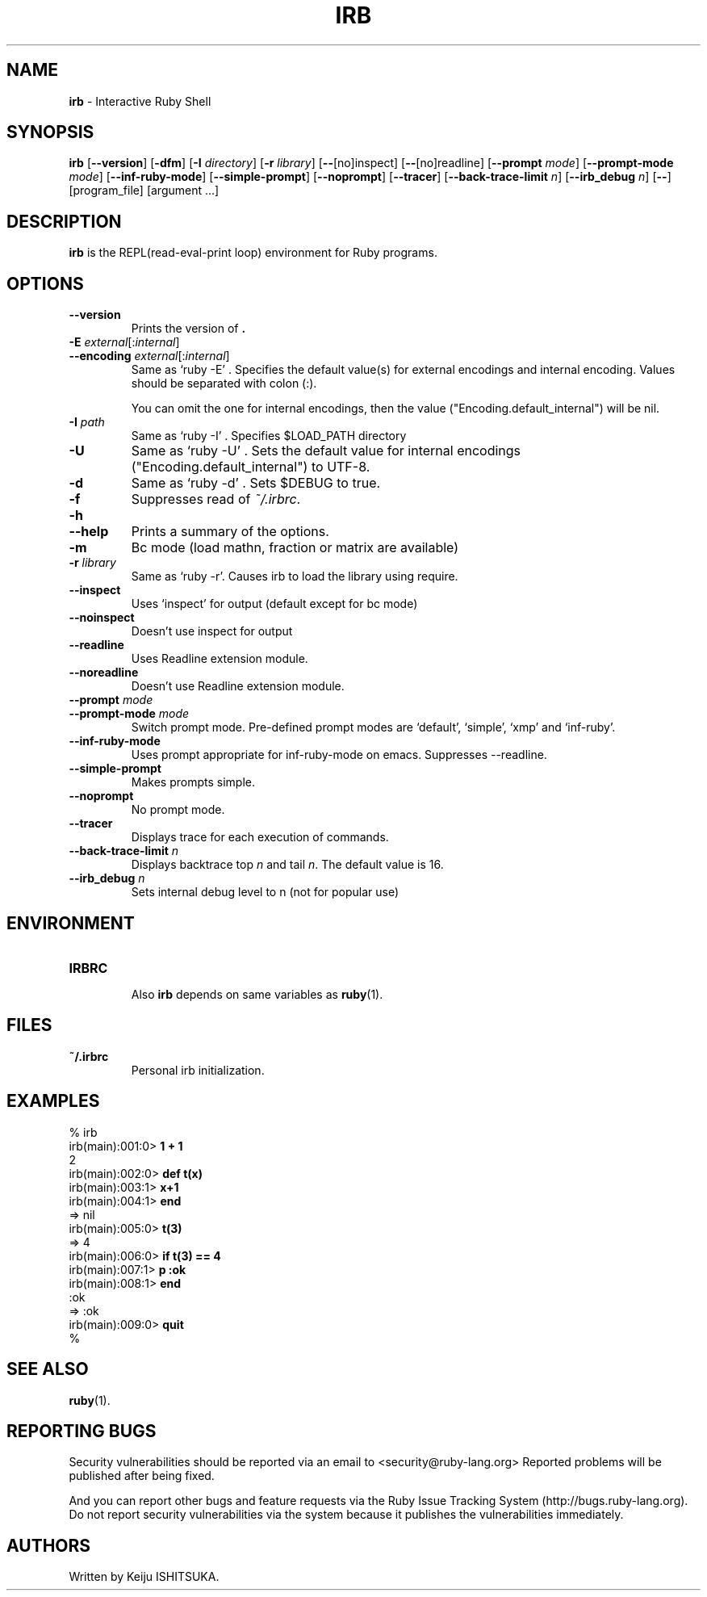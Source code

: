 .TH IRB 1 "Ruby Programmers Reference Guide" "November 15, 2012" "UNIX"
.SH NAME
\fBirb\fP
\- Interactive Ruby Shell
.SH SYNOPSIS
.br
\fBirb\fP
[\fB\--version\fP]
[\fB\-dfm\fP]
[\fB\-I\fP \fIdirectory\fP]
[\fB\-r\fP \fIlibrary\fP]
[\fB\--\fP[no]inspect]
[\fB\--\fP[no]readline]
[\fB\--prompt\fP \fImode\fP]
[\fB\--prompt-mode\fP \fImode\fP]
[\fB\--inf-ruby-mode\fP]
[\fB\--simple-prompt\fP]
[\fB\--noprompt\fP]
[\fB\--tracer\fP]
[\fB\--back-trace-limit\fP \fIn\fP]
[\fB\--irb_debug\fP \fIn\fP]
[\fB\--\fP]
[program_file]
[argument ...]

.SH DESCRIPTION
\fBirb\fP
is the REPL(read-eval-print loop) environment for Ruby programs.

.SH OPTIONS

.TP
\fB\--version\fP
Prints the version of
\fB.\fP

.TP
\fB\-E\fP \fIexternal\fP[:\fIinternal\fP]
.TP
\fB\--encoding\fP \fIexternal\fP[:\fIinternal\fP]
Same as `ruby -E' .
Specifies the default value(s) for external encodings and internal encoding. Values should be separated with colon (:).

You can omit the one for internal encodings, then the value
("Encoding.default_internal") will be nil.

.TP
\fB\-I\fP \fIpath\fP
Same as `ruby -I' .
Specifies
$LOAD_PATH
directory

.TP
\fB\-U\fP
Same as `ruby -U' .
Sets the default value for internal encodings
("Encoding.default_internal") to UTF-8.

.TP
\fB\-d\fP
Same as `ruby -d' .
Sets
$DEBUG
to true.

.TP
\fB\-f\fP
Suppresses read of
\fI~/.irbrc\fP.

.TP
\fB\-h\fP
.TP
\fB\--help\fP
Prints a summary of the options.

.TP
\fB\-m\fP
Bc mode (load mathn, fraction or matrix are available)

.TP
\fB\-r\fP \fIlibrary\fP
Same as `ruby -r'.
Causes irb to load the library using require.

.TP
\fB\--inspect\fP
Uses `inspect' for output (default except for bc mode)

.TP
\fB\--noinspect\fP
Doesn't use inspect for output

.TP
\fB\--readline\fP
Uses Readline extension module.

.TP
\fB\--noreadline\fP
Doesn't use Readline extension module.

.TP
\fB\--prompt\fP \fImode\fP
.TP
\fB\--prompt-mode\fP \fImode\fP
Switch prompt mode. Pre-defined prompt modes are
`default', `simple', `xmp' and `inf-ruby'.

.TP
\fB\--inf-ruby-mode\fP
Uses prompt appropriate for inf-ruby-mode on emacs.
Suppresses --readline.

.TP
\fB\--simple-prompt\fP
Makes prompts simple.

.TP
\fB\--noprompt\fP
No prompt mode.

.TP
\fB\--tracer\fP
Displays trace for each execution of commands.

.TP
\fB\--back-trace-limit\fP \fIn\fP
Displays backtrace top
\fIn\fP
and tail
\fIn\fP.
The default value is 16.

.TP
\fB\--irb_debug\fP \fIn\fP
Sets internal debug level to n (not for popular use)


.SH ENVIRONMENT
.TP
.B IRBRC


Also
\fBirb\fP
depends on same variables as
\fBruby\fP(1).

.SH FILES
.TP
.B ~/.irbrc
Personal irb initialization.


.SH EXAMPLES
.nf
\&  % irb
.fi
.nf
\&  irb(main):001:0> \fB1 + 1\fP
.fi
.nf
\&  2
.fi
.nf
\&  irb(main):002:0> \fBdef t(x)\fP
.fi
.nf
\&  irb(main):003:1> \fBx+1\fP
.fi
.nf
\&  irb(main):004:1> \fBend\fP
.fi
.nf
\&  => nil
.fi
.nf
\&  irb(main):005:0> \fBt(3)\fP
.fi
.nf
\&  => 4
.fi
.nf
\&  irb(main):006:0> \fBif t(3) == 4\fP
.fi
.nf
\&  irb(main):007:1> \fBp :ok\fP
.fi
.nf
\&  irb(main):008:1> \fBend\fP
.fi
.nf
\&  :ok
.fi
.nf
\&  => :ok
.fi
.nf
\&  irb(main):009:0> \fBquit\fP
.fi
.nf
\&  %
.fi

.SH SEE ALSO
\fBruby\fP(1).

.SH REPORTING BUGS
Security vulnerabilities should be reported via an email to
<security@ruby-lang.org>
Reported problems will be published after being fixed.

And you can report other bugs and feature requests via the
Ruby Issue Tracking System (http://bugs.ruby-lang.org).
Do not report security vulnerabilities
via the system because it publishes the vulnerabilities immediately.
.SH AUTHORS
Written by Keiju ISHITSUKA.
